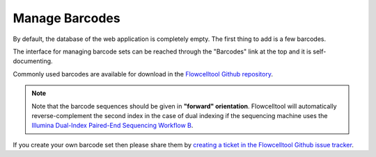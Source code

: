.. _import_barcodes:

===============
Manage Barcodes
===============

By default, the database of the web application is completely empty.
The first thing to add is a few barcodes.

The interface for managing barcode sets can be reached through the "Barcodes" link at the top and it is self-documenting.

Commonly used barcodes are available for download in the `Flowcelltool Github repository <https://github.com/bihealth/flowcelltool/tree/master/barcodes>`_.

.. note::

    Note that the barcode sequences should be given in **"forward" orientation**.
    Flowcelltool will automatically reverse-complement the second index in the case of dual indexing if the sequencing machine uses the `Illumina Dual-Index Paired-End Sequencing Workflow B <https://support.illumina.com/downloads/indexed-sequencing-overview-15057455.html>`_.

If you create your own barcode set then please share them by `creating a ticket in the Flowcelltool Github issue tracker <https://github.com/bihealth/flowcelltool>`_.
